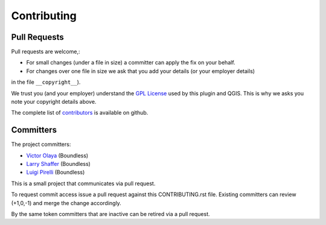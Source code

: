 .. (c) 2016 Boundless, http://boundlessgeo.com
   This code is licensed under the GPL 2.0 license.

Contributing
============

Pull Requests
-------------

Pull requests are welcome,:

* For small changes (under a file in size) a committer can apply the fix on your behalf.

* For changes over one file in size we ask that you add your details (or your employer details) 
in the file ``__copyright__``).

We trust you (and your employer) understand the `GPL License <LICENSE.txt>`_ used by this 
plugin and QGIS. This is why we asks you note your copyright details above.
 
The complete list of `contributors <https://github.com/boundlessgeo/mgrs-tools/network/members>`_ 
is available on github.

Committers
----------

The project committers:

* `Victor Olaya <https://github.com/volaya>`_ (Boundless)
* `Larry Shaffer <https://github.com/dakcarto>`_ (Boundless)
* `Luigi Pirelli <https://github.com/luipir>`_ (Boundless)

This is a small project that communicates via pull request.

To request commit access issue a pull request against this CONTRIBUTING.rst file. 
Existing committers can review (+1,0,-1) and merge the change accordingly.

By the same token committers that are inactive can be retired via a pull request.